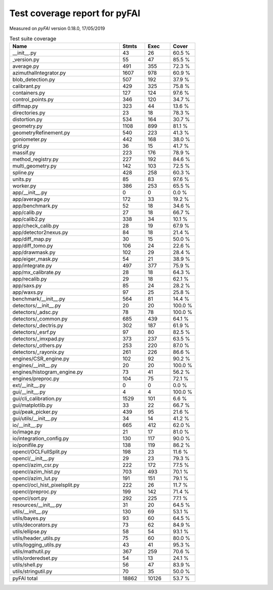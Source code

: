 Test coverage report for pyFAI
==============================

Measured on *pyFAI* version 0.18.0, 17/05/2019

.. csv-table:: Test suite coverage
   :header: "Name", "Stmts", "Exec", "Cover"
   :widths: 35, 8, 8, 8

   "__init__.py", "43", "26", "60.5 %"
   "_version.py", "55", "47", "85.5 %"
   "average.py", "491", "355", "72.3 %"
   "azimuthalIntegrator.py", "1607", "978", "60.9 %"
   "blob_detection.py", "507", "192", "37.9 %"
   "calibrant.py", "429", "325", "75.8 %"
   "containers.py", "127", "124", "97.6 %"
   "control_points.py", "346", "120", "34.7 %"
   "diffmap.py", "323", "44", "13.6 %"
   "directories.py", "23", "18", "78.3 %"
   "distortion.py", "534", "164", "30.7 %"
   "geometry.py", "1108", "899", "81.1 %"
   "geometryRefinement.py", "540", "223", "41.3 %"
   "goniometer.py", "442", "168", "38.0 %"
   "grid.py", "36", "15", "41.7 %"
   "massif.py", "223", "176", "78.9 %"
   "method_registry.py", "227", "192", "84.6 %"
   "multi_geometry.py", "142", "103", "72.5 %"
   "spline.py", "428", "258", "60.3 %"
   "units.py", "85", "83", "97.6 %"
   "worker.py", "386", "253", "65.5 %"
   "app/__init__.py", "0", "0", "0.0 %"
   "app/average.py", "172", "33", "19.2 %"
   "app/benchmark.py", "52", "18", "34.6 %"
   "app/calib.py", "27", "18", "66.7 %"
   "app/calib2.py", "338", "34", "10.1 %"
   "app/check_calib.py", "28", "19", "67.9 %"
   "app/detector2nexus.py", "84", "18", "21.4 %"
   "app/diff_map.py", "30", "15", "50.0 %"
   "app/diff_tomo.py", "106", "24", "22.6 %"
   "app/drawmask.py", "102", "29", "28.4 %"
   "app/eiger_mask.py", "54", "21", "38.9 %"
   "app/integrate.py", "497", "377", "75.9 %"
   "app/mx_calibrate.py", "28", "18", "64.3 %"
   "app/recalib.py", "29", "18", "62.1 %"
   "app/saxs.py", "85", "24", "28.2 %"
   "app/waxs.py", "97", "25", "25.8 %"
   "benchmark/__init__.py", "564", "81", "14.4 %"
   "detectors/__init__.py", "20", "20", "100.0 %"
   "detectors/_adsc.py", "78", "78", "100.0 %"
   "detectors/_common.py", "685", "439", "64.1 %"
   "detectors/_dectris.py", "302", "187", "61.9 %"
   "detectors/_esrf.py", "97", "80", "82.5 %"
   "detectors/_imxpad.py", "373", "237", "63.5 %"
   "detectors/_others.py", "253", "220", "87.0 %"
   "detectors/_rayonix.py", "261", "226", "86.6 %"
   "engines/CSR_engine.py", "102", "92", "90.2 %"
   "engines/__init__.py", "20", "20", "100.0 %"
   "engines/histogram_engine.py", "73", "41", "56.2 %"
   "engines/preproc.py", "104", "75", "72.1 %"
   "ext/__init__.py", "0", "0", "0.0 %"
   "gui/__init__.py", "4", "4", "100.0 %"
   "gui/cli_calibration.py", "1529", "101", "6.6 %"
   "gui/matplotlib.py", "33", "22", "66.7 %"
   "gui/peak_picker.py", "439", "95", "21.6 %"
   "gui/utils/__init__.py", "34", "14", "41.2 %"
   "io/__init__.py", "665", "412", "62.0 %"
   "io/image.py", "21", "17", "81.0 %"
   "io/integration_config.py", "130", "117", "90.0 %"
   "io/ponifile.py", "138", "119", "86.2 %"
   "opencl/OCLFullSplit.py", "198", "23", "11.6 %"
   "opencl/__init__.py", "29", "23", "79.3 %"
   "opencl/azim_csr.py", "222", "172", "77.5 %"
   "opencl/azim_hist.py", "703", "493", "70.1 %"
   "opencl/azim_lut.py", "191", "151", "79.1 %"
   "opencl/ocl_hist_pixelsplit.py", "222", "26", "11.7 %"
   "opencl/preproc.py", "199", "142", "71.4 %"
   "opencl/sort.py", "292", "225", "77.1 %"
   "resources/__init__.py", "31", "20", "64.5 %"
   "utils/__init__.py", "130", "69", "53.1 %"
   "utils/bayes.py", "93", "60", "64.5 %"
   "utils/decorators.py", "73", "62", "84.9 %"
   "utils/ellipse.py", "58", "54", "93.1 %"
   "utils/header_utils.py", "75", "60", "80.0 %"
   "utils/logging_utils.py", "43", "41", "95.3 %"
   "utils/mathutil.py", "367", "259", "70.6 %"
   "utils/orderedset.py", "54", "13", "24.1 %"
   "utils/shell.py", "56", "47", "83.9 %"
   "utils/stringutil.py", "70", "35", "50.0 %"

   "pyFAI total", "18862", "10126", "53.7 %"
